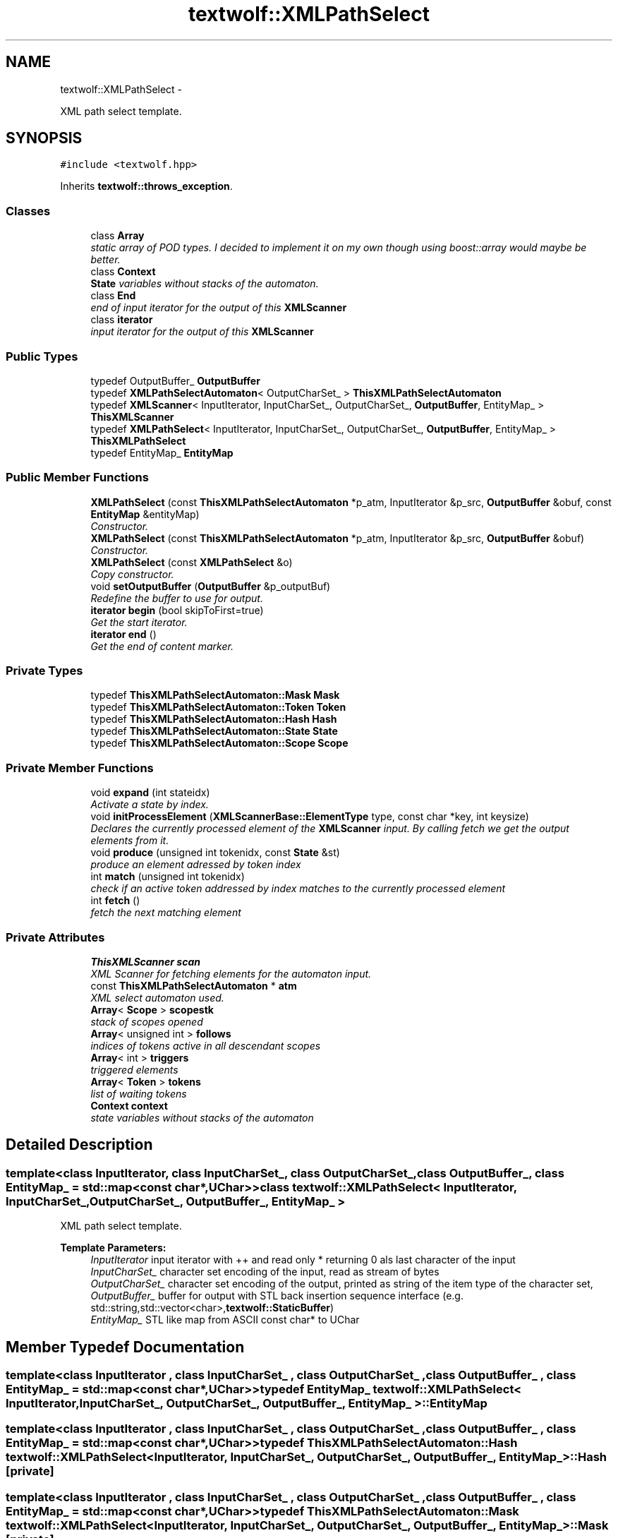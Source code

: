 .TH "textwolf::XMLPathSelect" 3 "14 Aug 2011" "textwolf" \" -*- nroff -*-
.ad l
.nh
.SH NAME
textwolf::XMLPathSelect \- 
.PP
XML path select template.  

.SH SYNOPSIS
.br
.PP
.PP
\fC#include <textwolf.hpp>\fP
.PP
Inherits \fBtextwolf::throws_exception\fP.
.SS "Classes"

.in +1c
.ti -1c
.RI "class \fBArray\fP"
.br
.RI "\fIstatic array of POD types. I decided to implement it on my own though using boost::array would maybe be better. \fP"
.ti -1c
.RI "class \fBContext\fP"
.br
.RI "\fI\fBState\fP variables without stacks of the automaton. \fP"
.ti -1c
.RI "class \fBEnd\fP"
.br
.RI "\fIend of input iterator for the output of this \fBXMLScanner\fP \fP"
.ti -1c
.RI "class \fBiterator\fP"
.br
.RI "\fIinput iterator for the output of this \fBXMLScanner\fP \fP"
.in -1c
.SS "Public Types"

.in +1c
.ti -1c
.RI "typedef OutputBuffer_ \fBOutputBuffer\fP"
.br
.ti -1c
.RI "typedef \fBXMLPathSelectAutomaton\fP< OutputCharSet_ > \fBThisXMLPathSelectAutomaton\fP"
.br
.ti -1c
.RI "typedef \fBXMLScanner\fP< InputIterator, InputCharSet_, OutputCharSet_, \fBOutputBuffer\fP, EntityMap_ > \fBThisXMLScanner\fP"
.br
.ti -1c
.RI "typedef \fBXMLPathSelect\fP< InputIterator, InputCharSet_, OutputCharSet_, \fBOutputBuffer\fP, EntityMap_ > \fBThisXMLPathSelect\fP"
.br
.ti -1c
.RI "typedef EntityMap_ \fBEntityMap\fP"
.br
.in -1c
.SS "Public Member Functions"

.in +1c
.ti -1c
.RI "\fBXMLPathSelect\fP (const \fBThisXMLPathSelectAutomaton\fP *p_atm, InputIterator &p_src, \fBOutputBuffer\fP &obuf, const \fBEntityMap\fP &entityMap)"
.br
.RI "\fIConstructor. \fP"
.ti -1c
.RI "\fBXMLPathSelect\fP (const \fBThisXMLPathSelectAutomaton\fP *p_atm, InputIterator &p_src, \fBOutputBuffer\fP &obuf)"
.br
.RI "\fIConstructor. \fP"
.ti -1c
.RI "\fBXMLPathSelect\fP (const \fBXMLPathSelect\fP &o)"
.br
.RI "\fICopy constructor. \fP"
.ti -1c
.RI "void \fBsetOutputBuffer\fP (\fBOutputBuffer\fP &p_outputBuf)"
.br
.RI "\fIRedefine the buffer to use for output. \fP"
.ti -1c
.RI "\fBiterator\fP \fBbegin\fP (bool skipToFirst=true)"
.br
.RI "\fIGet the start iterator. \fP"
.ti -1c
.RI "\fBiterator\fP \fBend\fP ()"
.br
.RI "\fIGet the end of content marker. \fP"
.in -1c
.SS "Private Types"

.in +1c
.ti -1c
.RI "typedef \fBThisXMLPathSelectAutomaton::Mask\fP \fBMask\fP"
.br
.ti -1c
.RI "typedef \fBThisXMLPathSelectAutomaton::Token\fP \fBToken\fP"
.br
.ti -1c
.RI "typedef \fBThisXMLPathSelectAutomaton::Hash\fP \fBHash\fP"
.br
.ti -1c
.RI "typedef \fBThisXMLPathSelectAutomaton::State\fP \fBState\fP"
.br
.ti -1c
.RI "typedef \fBThisXMLPathSelectAutomaton::Scope\fP \fBScope\fP"
.br
.in -1c
.SS "Private Member Functions"

.in +1c
.ti -1c
.RI "void \fBexpand\fP (int stateidx)"
.br
.RI "\fIActivate a state by index. \fP"
.ti -1c
.RI "void \fBinitProcessElement\fP (\fBXMLScannerBase::ElementType\fP type, const char *key, int keysize)"
.br
.RI "\fIDeclares the currently processed element of the \fBXMLScanner\fP input. By calling fetch we get the output elements from it. \fP"
.ti -1c
.RI "void \fBproduce\fP (unsigned int tokenidx, const \fBState\fP &st)"
.br
.RI "\fIproduce an element adressed by token index \fP"
.ti -1c
.RI "int \fBmatch\fP (unsigned int tokenidx)"
.br
.RI "\fIcheck if an active token addressed by index matches to the currently processed element \fP"
.ti -1c
.RI "int \fBfetch\fP ()"
.br
.RI "\fIfetch the next matching element \fP"
.in -1c
.SS "Private Attributes"

.in +1c
.ti -1c
.RI "\fBThisXMLScanner\fP \fBscan\fP"
.br
.RI "\fIXML Scanner for fetching elements for the automaton input. \fP"
.ti -1c
.RI "const \fBThisXMLPathSelectAutomaton\fP * \fBatm\fP"
.br
.RI "\fIXML select automaton used. \fP"
.ti -1c
.RI "\fBArray\fP< \fBScope\fP > \fBscopestk\fP"
.br
.RI "\fIstack of scopes opened \fP"
.ti -1c
.RI "\fBArray\fP< unsigned int > \fBfollows\fP"
.br
.RI "\fIindices of tokens active in all descendant scopes \fP"
.ti -1c
.RI "\fBArray\fP< int > \fBtriggers\fP"
.br
.RI "\fItriggered elements \fP"
.ti -1c
.RI "\fBArray\fP< \fBToken\fP > \fBtokens\fP"
.br
.RI "\fIlist of waiting tokens \fP"
.ti -1c
.RI "\fBContext\fP \fBcontext\fP"
.br
.RI "\fIstate variables without stacks of the automaton \fP"
.in -1c
.SH "Detailed Description"
.PP 

.SS "template<class InputIterator, class InputCharSet_, class OutputCharSet_, class OutputBuffer_, class EntityMap_ = std::map<const char*,UChar>> class textwolf::XMLPathSelect< InputIterator, InputCharSet_, OutputCharSet_, OutputBuffer_, EntityMap_ >"
XML path select template. 

\fBTemplate Parameters:\fP
.RS 4
\fIInputIterator\fP input iterator with ++ and read only * returning 0 als last character of the input 
.br
\fIInputCharSet_\fP character set encoding of the input, read as stream of bytes 
.br
\fIOutputCharSet_\fP character set encoding of the output, printed as string of the item type of the character set, 
.br
\fIOutputBuffer_\fP buffer for output with STL back insertion sequence interface (e.g. std::string,std::vector<char>,\fBtextwolf::StaticBuffer\fP) 
.br
\fIEntityMap_\fP STL like map from ASCII const char* to UChar 
.RE
.PP

.SH "Member Typedef Documentation"
.PP 
.SS "template<class InputIterator , class InputCharSet_ , class OutputCharSet_ , class OutputBuffer_ , class EntityMap_  = std::map<const char*,UChar>> typedef EntityMap_ \fBtextwolf::XMLPathSelect\fP< InputIterator, InputCharSet_, OutputCharSet_, OutputBuffer_, EntityMap_ >::\fBEntityMap\fP"
.SS "template<class InputIterator , class InputCharSet_ , class OutputCharSet_ , class OutputBuffer_ , class EntityMap_  = std::map<const char*,UChar>> typedef \fBThisXMLPathSelectAutomaton::Hash\fP \fBtextwolf::XMLPathSelect\fP< InputIterator, InputCharSet_, OutputCharSet_, OutputBuffer_, EntityMap_ >::\fBHash\fP\fC [private]\fP"
.SS "template<class InputIterator , class InputCharSet_ , class OutputCharSet_ , class OutputBuffer_ , class EntityMap_  = std::map<const char*,UChar>> typedef \fBThisXMLPathSelectAutomaton::Mask\fP \fBtextwolf::XMLPathSelect\fP< InputIterator, InputCharSet_, OutputCharSet_, OutputBuffer_, EntityMap_ >::\fBMask\fP\fC [private]\fP"
.SS "template<class InputIterator , class InputCharSet_ , class OutputCharSet_ , class OutputBuffer_ , class EntityMap_  = std::map<const char*,UChar>> typedef OutputBuffer_ \fBtextwolf::XMLPathSelect\fP< InputIterator, InputCharSet_, OutputCharSet_, OutputBuffer_, EntityMap_ >::\fBOutputBuffer\fP"
.SS "template<class InputIterator , class InputCharSet_ , class OutputCharSet_ , class OutputBuffer_ , class EntityMap_  = std::map<const char*,UChar>> typedef \fBThisXMLPathSelectAutomaton::Scope\fP \fBtextwolf::XMLPathSelect\fP< InputIterator, InputCharSet_, OutputCharSet_, OutputBuffer_, EntityMap_ >::\fBScope\fP\fC [private]\fP"
.SS "template<class InputIterator , class InputCharSet_ , class OutputCharSet_ , class OutputBuffer_ , class EntityMap_  = std::map<const char*,UChar>> typedef \fBThisXMLPathSelectAutomaton::State\fP \fBtextwolf::XMLPathSelect\fP< InputIterator, InputCharSet_, OutputCharSet_, OutputBuffer_, EntityMap_ >::\fBState\fP\fC [private]\fP"
.SS "template<class InputIterator , class InputCharSet_ , class OutputCharSet_ , class OutputBuffer_ , class EntityMap_  = std::map<const char*,UChar>> typedef \fBXMLPathSelect\fP<InputIterator,InputCharSet_,OutputCharSet_,\fBOutputBuffer\fP,EntityMap_> \fBtextwolf::XMLPathSelect\fP< InputIterator, InputCharSet_, OutputCharSet_, OutputBuffer_, EntityMap_ >::\fBThisXMLPathSelect\fP"
.SS "template<class InputIterator , class InputCharSet_ , class OutputCharSet_ , class OutputBuffer_ , class EntityMap_  = std::map<const char*,UChar>> typedef \fBXMLPathSelectAutomaton\fP<OutputCharSet_> \fBtextwolf::XMLPathSelect\fP< InputIterator, InputCharSet_, OutputCharSet_, OutputBuffer_, EntityMap_ >::\fBThisXMLPathSelectAutomaton\fP"
.SS "template<class InputIterator , class InputCharSet_ , class OutputCharSet_ , class OutputBuffer_ , class EntityMap_  = std::map<const char*,UChar>> typedef \fBXMLScanner\fP<InputIterator,InputCharSet_,OutputCharSet_,\fBOutputBuffer\fP,EntityMap_> \fBtextwolf::XMLPathSelect\fP< InputIterator, InputCharSet_, OutputCharSet_, OutputBuffer_, EntityMap_ >::\fBThisXMLScanner\fP"
.SS "template<class InputIterator , class InputCharSet_ , class OutputCharSet_ , class OutputBuffer_ , class EntityMap_  = std::map<const char*,UChar>> typedef \fBThisXMLPathSelectAutomaton::Token\fP \fBtextwolf::XMLPathSelect\fP< InputIterator, InputCharSet_, OutputCharSet_, OutputBuffer_, EntityMap_ >::\fBToken\fP\fC [private]\fP"
.SH "Constructor & Destructor Documentation"
.PP 
.SS "template<class InputIterator , class InputCharSet_ , class OutputCharSet_ , class OutputBuffer_ , class EntityMap_  = std::map<const char*,UChar>> \fBtextwolf::XMLPathSelect\fP< InputIterator, InputCharSet_, OutputCharSet_, OutputBuffer_, EntityMap_ >::\fBXMLPathSelect\fP (const \fBThisXMLPathSelectAutomaton\fP * p_atm, InputIterator & p_src, \fBOutputBuffer\fP & obuf, const \fBEntityMap\fP & entityMap)\fC [inline]\fP"
.PP
Constructor. \fBParameters:\fP
.RS 4
\fIp_atm\fP read only ML path select automaton reference 
.br
\fIp_src\fP source input iterator to process 
.br
\fIobuf\fP reference to buffer to use for the output elements (STL back insertion sequence interface) 
.br
\fIentityMap\fP read only map of named entities to expand 
.RE
.PP

.SS "template<class InputIterator , class InputCharSet_ , class OutputCharSet_ , class OutputBuffer_ , class EntityMap_  = std::map<const char*,UChar>> \fBtextwolf::XMLPathSelect\fP< InputIterator, InputCharSet_, OutputCharSet_, OutputBuffer_, EntityMap_ >::\fBXMLPathSelect\fP (const \fBThisXMLPathSelectAutomaton\fP * p_atm, InputIterator & p_src, \fBOutputBuffer\fP & obuf)\fC [inline]\fP"
.PP
Constructor. \fBParameters:\fP
.RS 4
\fIp_atm\fP read only ML path select automaton reference 
.br
\fIp_src\fP source input iterator to process 
.br
\fIobuf\fP reference to buffer to use for the output elements (STL back insertion sequence interface) 
.RE
.PP

.SS "template<class InputIterator , class InputCharSet_ , class OutputCharSet_ , class OutputBuffer_ , class EntityMap_  = std::map<const char*,UChar>> \fBtextwolf::XMLPathSelect\fP< InputIterator, InputCharSet_, OutputCharSet_, OutputBuffer_, EntityMap_ >::\fBXMLPathSelect\fP (const \fBXMLPathSelect\fP< InputIterator, InputCharSet_, OutputCharSet_, OutputBuffer_, EntityMap_ > & o)\fC [inline]\fP"
.PP
Copy constructor. \fBParameters:\fP
.RS 4
\fIo\fP element to copy 
.RE
.PP

.SH "Member Function Documentation"
.PP 
.SS "template<class InputIterator , class InputCharSet_ , class OutputCharSet_ , class OutputBuffer_ , class EntityMap_  = std::map<const char*,UChar>> \fBiterator\fP \fBtextwolf::XMLPathSelect\fP< InputIterator, InputCharSet_, OutputCharSet_, OutputBuffer_, EntityMap_ >::begin (bool skipToFirst = \fCtrue\fP)\fC [inline]\fP"
.PP
Get the start iterator. \fBReturns:\fP
.RS 4
iterator pointing to the first of the selected XML path elements 
.RE
.PP

.SS "template<class InputIterator , class InputCharSet_ , class OutputCharSet_ , class OutputBuffer_ , class EntityMap_  = std::map<const char*,UChar>> \fBiterator\fP \fBtextwolf::XMLPathSelect\fP< InputIterator, InputCharSet_, OutputCharSet_, OutputBuffer_, EntityMap_ >::end ()\fC [inline]\fP"
.PP
Get the end of content marker. \fBReturns:\fP
.RS 4
iterator as end of content marker 
.RE
.PP

.SS "template<class InputIterator , class InputCharSet_ , class OutputCharSet_ , class OutputBuffer_ , class EntityMap_  = std::map<const char*,UChar>> void \fBtextwolf::XMLPathSelect\fP< InputIterator, InputCharSet_, OutputCharSet_, OutputBuffer_, EntityMap_ >::expand (int stateidx)\fC [inline, private]\fP"
.PP
Activate a state by index. \fBParameters:\fP
.RS 4
\fIstateidx\fP index of the state to activate 
.RE
.PP

.SS "template<class InputIterator , class InputCharSet_ , class OutputCharSet_ , class OutputBuffer_ , class EntityMap_  = std::map<const char*,UChar>> int \fBtextwolf::XMLPathSelect\fP< InputIterator, InputCharSet_, OutputCharSet_, OutputBuffer_, EntityMap_ >::fetch ()\fC [inline, private]\fP"
.PP
fetch the next matching element \fBReturns:\fP
.RS 4
type of the matching element 
.RE
.PP

.SS "template<class InputIterator , class InputCharSet_ , class OutputCharSet_ , class OutputBuffer_ , class EntityMap_  = std::map<const char*,UChar>> void \fBtextwolf::XMLPathSelect\fP< InputIterator, InputCharSet_, OutputCharSet_, OutputBuffer_, EntityMap_ >::initProcessElement (\fBXMLScannerBase::ElementType\fP type, const char * key, int keysize)\fC [inline, private]\fP"
.PP
Declares the currently processed element of the \fBXMLScanner\fP input. By calling fetch we get the output elements from it. \fBParameters:\fP
.RS 4
\fItype\fP type of the current element processed 
.br
\fIkey\fP current element processed 
.br
\fIkeysize\fP size of the key in bytes 
.RE
.PP

.SS "template<class InputIterator , class InputCharSet_ , class OutputCharSet_ , class OutputBuffer_ , class EntityMap_  = std::map<const char*,UChar>> int \fBtextwolf::XMLPathSelect\fP< InputIterator, InputCharSet_, OutputCharSet_, OutputBuffer_, EntityMap_ >::match (unsigned int tokenidx)\fC [inline, private]\fP"
.PP
check if an active token addressed by index matches to the currently processed element \fBParameters:\fP
.RS 4
\fItokenidx\fP index of the token in the list of active tokens 
.RE
.PP
\fBReturns:\fP
.RS 4
matching token type 
.RE
.PP

.SS "template<class InputIterator , class InputCharSet_ , class OutputCharSet_ , class OutputBuffer_ , class EntityMap_  = std::map<const char*,UChar>> void \fBtextwolf::XMLPathSelect\fP< InputIterator, InputCharSet_, OutputCharSet_, OutputBuffer_, EntityMap_ >::produce (unsigned int tokenidx, const \fBState\fP & st)\fC [inline, private]\fP"
.PP
produce an element adressed by token index \fBParameters:\fP
.RS 4
\fItokenidx\fP index of the token in the list of active tokens 
.br
\fIst\fP state from which the expand was triggered 
.RE
.PP

.SS "template<class InputIterator , class InputCharSet_ , class OutputCharSet_ , class OutputBuffer_ , class EntityMap_  = std::map<const char*,UChar>> void \fBtextwolf::XMLPathSelect\fP< InputIterator, InputCharSet_, OutputCharSet_, OutputBuffer_, EntityMap_ >::setOutputBuffer (\fBOutputBuffer\fP & p_outputBuf)\fC [inline]\fP"
.PP
Redefine the buffer to use for output. \fBParameters:\fP
.RS 4
\fIp_outputBuf\fP buffer to use for output 
.RE
.PP

.SH "Member Data Documentation"
.PP 
.SS "template<class InputIterator , class InputCharSet_ , class OutputCharSet_ , class OutputBuffer_ , class EntityMap_  = std::map<const char*,UChar>> const \fBThisXMLPathSelectAutomaton\fP* \fBtextwolf::XMLPathSelect\fP< InputIterator, InputCharSet_, OutputCharSet_, OutputBuffer_, EntityMap_ >::\fBatm\fP\fC [private]\fP"
.PP
XML select automaton used. 
.SS "template<class InputIterator , class InputCharSet_ , class OutputCharSet_ , class OutputBuffer_ , class EntityMap_  = std::map<const char*,UChar>> \fBContext\fP \fBtextwolf::XMLPathSelect\fP< InputIterator, InputCharSet_, OutputCharSet_, OutputBuffer_, EntityMap_ >::\fBcontext\fP\fC [private]\fP"
.PP
state variables without stacks of the automaton 
.SS "template<class InputIterator , class InputCharSet_ , class OutputCharSet_ , class OutputBuffer_ , class EntityMap_  = std::map<const char*,UChar>> \fBArray\fP<unsigned int> \fBtextwolf::XMLPathSelect\fP< InputIterator, InputCharSet_, OutputCharSet_, OutputBuffer_, EntityMap_ >::\fBfollows\fP\fC [private]\fP"
.PP
indices of tokens active in all descendant scopes 
.SS "template<class InputIterator , class InputCharSet_ , class OutputCharSet_ , class OutputBuffer_ , class EntityMap_  = std::map<const char*,UChar>> \fBThisXMLScanner\fP \fBtextwolf::XMLPathSelect\fP< InputIterator, InputCharSet_, OutputCharSet_, OutputBuffer_, EntityMap_ >::\fBscan\fP\fC [private]\fP"
.PP
XML Scanner for fetching elements for the automaton input. 
.SS "template<class InputIterator , class InputCharSet_ , class OutputCharSet_ , class OutputBuffer_ , class EntityMap_  = std::map<const char*,UChar>> \fBArray\fP<\fBScope\fP> \fBtextwolf::XMLPathSelect\fP< InputIterator, InputCharSet_, OutputCharSet_, OutputBuffer_, EntityMap_ >::\fBscopestk\fP\fC [private]\fP"
.PP
stack of scopes opened 
.SS "template<class InputIterator , class InputCharSet_ , class OutputCharSet_ , class OutputBuffer_ , class EntityMap_  = std::map<const char*,UChar>> \fBArray\fP<\fBToken\fP> \fBtextwolf::XMLPathSelect\fP< InputIterator, InputCharSet_, OutputCharSet_, OutputBuffer_, EntityMap_ >::\fBtokens\fP\fC [private]\fP"
.PP
list of waiting tokens 
.SS "template<class InputIterator , class InputCharSet_ , class OutputCharSet_ , class OutputBuffer_ , class EntityMap_  = std::map<const char*,UChar>> \fBArray\fP<int> \fBtextwolf::XMLPathSelect\fP< InputIterator, InputCharSet_, OutputCharSet_, OutputBuffer_, EntityMap_ >::\fBtriggers\fP\fC [private]\fP"
.PP
triggered elements 

.SH "Author"
.PP 
Generated automatically by Doxygen for textwolf from the source code.
